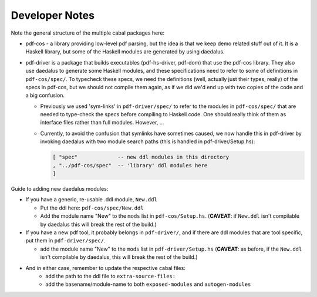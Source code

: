 Developer Notes
---------------

Note the general structure of the multiple cabal packages here:

- pdf-cos - a library providing low-level pdf parsing, but the idea is that we
  keep demo related stuff out of it. It is a Haskell library, but some of the
  Haskell modules are generated by using daedalus.
  
- pdf-driver is a package that builds executables (pdf-hs-driver, pdf-dom) that
  use the pdf-cos library. They also use daedalus to generate some Haskell modules, and
  these specifications need to refer to some of definitions in ``pdf-cos/spec/``.
  To typecheck these specs, we need the definitions (well, actually just their
  types, really) of the specs in pdf-cos, but we should not compile
  them again, as if we did we'd end up with two copies of the code and a big
  confusion.

  - Previously we used 'sym-links' in ``pdf-driver/spec/`` to refer to the modules
    in ``pdf-cos/spec/`` that are needed to type-check the specs before compiling to
    Haskell code. One should really think of them as interface files rather than
    full modules. However, ...

  - Currently, to avoid the confusion that symlinks have sometimes caused,
    we now handle this in pdf-driver by invoking daedalus with two
    module search paths (this is handled in pdf-driver/Setup.hs):
    
    .. code-block::

       [ "spec"             -- new ddl modules in this directory
       , "../pdf-cos/spec"  -- 'library' ddl modules here
       ]

Guide to adding new daedalus modules:

- If you have a generic, re-usable .ddl module, ``New.ddl``
  
  - Put the ddl here: ``pdf-cos/spec/New.ddl``
    
  - Add the module name "New" to the ``mods`` list in ``pdf-cos/Setup.hs``. 
    (**CAVEAT**: if ``New.ddl`` isn't compilable by daedalus this will break the
    rest of the build.)

- If you have a new pdf tool, it probably belongs in ``pdf-driver/``, and if
  there are ddl modules that are tool specific, put them in ``pdf-driver/spec/``.

  - add the module name "New" to the ``mods`` list in ``pdf-driver/Setup.hs``
    (**CAVEAT**: as before, if the ``New.ddl`` isn't compilable by daedalus, this
    will break the rest of the build.)

- And in either case, remember to update the respective cabal files:
   - add the path to the ddl file to ``extra-source-files:``
   - add the basename/module-name to both ``exposed-modules`` and ``autogen-modules``

   
     
